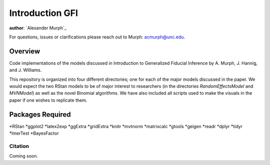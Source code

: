 Introduction GFI
----

**author**: `Alexander Murph`_

For questions, issues or clarifications please reach out to Murph:
acmurph@unc.edu.

Overview
========

Code implementations of the models discussed in Introduction to Generalized Fiducial Inference by A. Murph, J. Hannig, and J. Williams.


This repository is organized into four different directories; one for each of the major models discussed in the paper.  We would expect the two RStan models to be of major interest to researchers (in the directories `RandomEffectsModel` and `MVNModel`) as well as the novel Binomial algorithms.  We have also included all scripts used to make the visuals in the paper if one wishes to replicate them.

Packages Required
============
*RStan
*ggplot2
*latex2exp
*ggExtra
*gridExtra
*knitr
*mvtnorm
*matrixcalc
*gtools
*geigen
*readr
*dplyr
*tidyr
*lmerTest
*BayesFactor

Citation
^^^^^^^^
Coming soon.